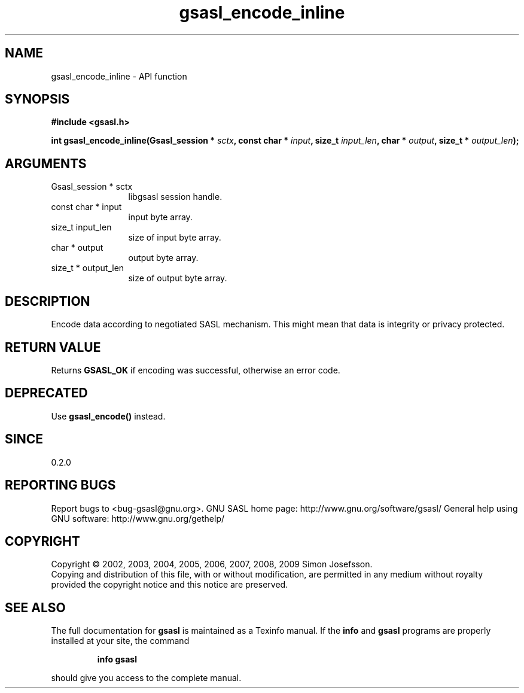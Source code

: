 .\" DO NOT MODIFY THIS FILE!  It was generated by gdoc.
.TH "gsasl_encode_inline" 3 "1.4.4" "gsasl" "gsasl"
.SH NAME
gsasl_encode_inline \- API function
.SH SYNOPSIS
.B #include <gsasl.h>
.sp
.BI "int gsasl_encode_inline(Gsasl_session * " sctx ", const char * " input ", size_t " input_len ", char * " output ", size_t * " output_len ");"
.SH ARGUMENTS
.IP "Gsasl_session * sctx" 12
libgsasl session handle.
.IP "const char * input" 12
input byte array.
.IP "size_t input_len" 12
size of input byte array.
.IP "char * output" 12
output byte array.
.IP "size_t * output_len" 12
size of output byte array.
.SH "DESCRIPTION"
Encode data according to negotiated SASL mechanism.  This might mean
that data is integrity or privacy protected.
.SH "RETURN VALUE"
Returns \fBGSASL_OK\fP if encoding was successful,
otherwise an error code.
.SH "DEPRECATED"
Use \fBgsasl_encode()\fP instead.
.SH "SINCE"
0.2.0
.SH "REPORTING BUGS"
Report bugs to <bug-gsasl@gnu.org>.
GNU SASL home page: http://www.gnu.org/software/gsasl/
General help using GNU software: http://www.gnu.org/gethelp/
.SH COPYRIGHT
Copyright \(co 2002, 2003, 2004, 2005, 2006, 2007, 2008, 2009 Simon Josefsson.
.br
Copying and distribution of this file, with or without modification,
are permitted in any medium without royalty provided the copyright
notice and this notice are preserved.
.SH "SEE ALSO"
The full documentation for
.B gsasl
is maintained as a Texinfo manual.  If the
.B info
and
.B gsasl
programs are properly installed at your site, the command
.IP
.B info gsasl
.PP
should give you access to the complete manual.
